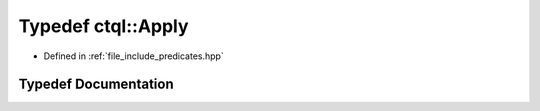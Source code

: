 .. _exhale_typedef_predicates_8hpp_1ab69cae58abfbba3a1585fc562678e38f:

Typedef ctql::Apply
===================

- Defined in :ref:`file_include_predicates.hpp`


Typedef Documentation
---------------------


.. doxygentypedef:: ctql::Apply
   :project: ctql